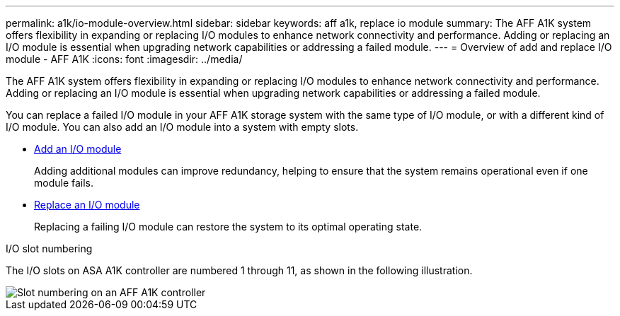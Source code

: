 ---
permalink: a1k/io-module-overview.html
sidebar: sidebar
keywords: aff a1k, replace io module
summary: The AFF A1K system offers flexibility in expanding or replacing I/O modules to enhance network connectivity and performance. Adding or replacing an I/O module is essential when upgrading network capabilities or addressing a failed module.
---
= Overview of add and replace I/O module - AFF A1K
:icons: font
:imagesdir: ../media/

[.lead]
The AFF A1K system offers flexibility in expanding or replacing I/O modules to enhance network connectivity and performance. Adding or replacing an I/O module is essential when upgrading network capabilities or addressing a failed module.

You can replace a failed I/O module in your AFF A1K storage system with the same type of I/O module, or with a different kind of I/O module. You can also add an I/O module into a system with empty slots.

* link:io-module-add.html[Add an I/O module]
+
Adding additional modules can improve redundancy, helping to ensure that the system remains operational even if one module fails.

* link:io-module-replace.html[Replace an I/O module]
+
Replacing a failing I/O module can restore the system to its optimal operating state. 

.I/O slot numbering

The I/O slots on ASA A1K controller are numbered 1 through 11, as shown in the following illustration.

image::../media/drw_a1K_back_slots_labeled_ieops-2162.svg[Slot numbering on an AFF A1K controller]